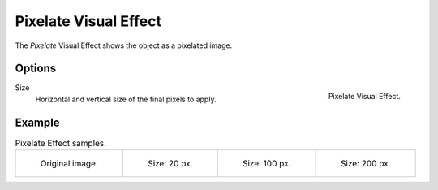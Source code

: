 
**********************
Pixelate Visual Effect
**********************

The *Pixelate* Visual Effect shows the object as a pixelated image.


Options
=======

.. figure:: /images/grease-pencil_visual-effects_pixelate_panel.png
   :align: right

   Pixelate Visual Effect.

Size
   Horizontal and vertical size of the final pixels to apply.


Example
=======

.. list-table:: Pixelate Effect samples.

   * - .. figure:: /images/grease-pencil_visual-effects_pixelate_size-0.png
          :width: 200px

          Original image.

     - .. figure:: /images/grease-pencil_visual-effects_pixelate_size-20.png
          :width: 200px

          Size: 20 px.

     - .. figure:: /images/grease-pencil_visual-effects_pixelate_size-100.png
          :width: 200px

          Size: 100 px.

     - .. figure:: /images/grease-pencil_visual-effects_pixelate_size-200.png
          :width: 200px

          Size: 200 px.
